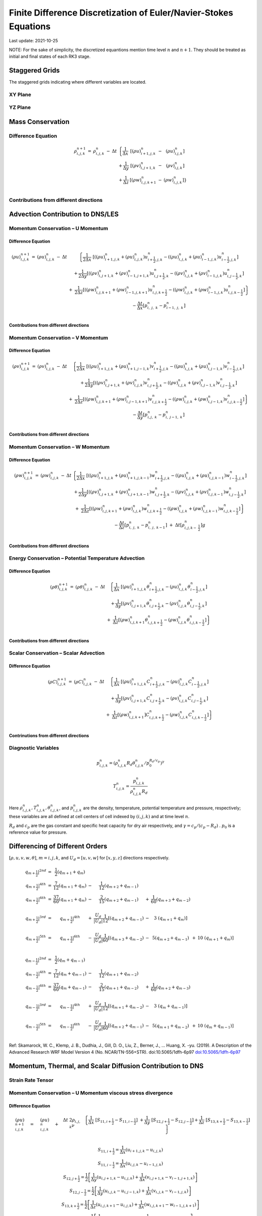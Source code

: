 ##################################################################
Finite Difference Discretization of Euler/Navier-Stokes Equations
##################################################################
Last update: 2021-10-25

NOTE: For the sake of simplicity, the discretized equantions mention time level :math:`n` and :math:`n+1`. They should be treated as initial and final states of each RK3 stage.

Staggered Grids
===============
The staggered grids indicating where different variables are located.

XY Plane
--------
.. image:: figures/grid_discretization/stagger_XY.PNG
  :width: 400

YZ Plane
--------
.. image:: figures/grid_discretization/stagger_YZ.PNG
  :width: 400

Mass Conservation
=================

Difference Equation
-------------------

.. math::

   \begin{matrix}
   \rho_{i,j,k}^{n + 1} & = & \rho_{i,j,k}^{n} & - & \Delta t & \left\{ \frac{1}{\Delta x} \right.\  & \left\lbrack \left( \rho u \right)_{i + 1,j,k}^{n} \right.\  & - & \left. \ \left( \rho u \right)_{i.j,k}^{n} \right\rbrack \\
    & & & & & + \frac{1}{\Delta y} & \left\lbrack \left( \rho v \right)_{i,j + 1,k}^{n} \right.\  & - & \left. \ \left( \rho v \right)_{i.j,k}^{n} \right\rbrack \\
    & & & & & + \frac{1}{\Delta z} & \left\lbrack \left( \rho w \right)_{i,j,k + 1}^{n} \right.\  & - & \left. \ \left. \ \left( \rho w \right)_{i,j,k}^{n} \right\rbrack \right\} \\
   \end{matrix}


Contributions from different directions
---------------------------------------
.. image:: figures/grid_discretization/continuity_x.PNG
  :width: 400
.. image:: figures/grid_discretization/continuity_y.PNG
  :width: 400
.. image:: figures/grid_discretization/continuity_z.PNG
  :width: 400

Advection Contribution to DNS/LES
=================================

Momentum Conservation – U Momentum
----------------------------------

Difference Equation
~~~~~~~~~~~~~~~~~~~

.. math::

   \begin{matrix}
   \left( \rho u \right)_{i,j,k}^{n + 1} & = & \left( \rho u \right)_{i,j,k}^{n} & - & \Delta t & \left\{ \frac{1}{2\Delta x}\ \left\lbrack \left( \left( \rho u \right)_{i + 1,j,k}^{n} + \left( \rho u \right)_{i,j,k}^{n} \right)u_{i + \frac{1}{2},j,k}^{n} - \left( \left( \rho u \right)_{i,j,k}^{n} + \left( \rho u \right)_{i - 1,j,k}^{n} \right)u_{i - \frac{1}{2},j,k}^{n} \right\rbrack \right.\  \\
    & & & & & + \frac{1}{2\Delta y}\left\lbrack \left( \left( \rho v \right)_{i,j + 1,k}^{n} + \left( \rho v \right)_{i - 1,j + 1,k}^{n} \right)u_{i,j + \frac{1}{2},k}^{n} - \left( \left( \rho v \right)_{i,j,k}^{n} + \left( \rho v \right)_{i - 1,j,k}^{n} \right)u_{i,j - \frac{1}{2},k}^{n} \right\rbrack \\
    & & & & & \  + \ \left. \ \frac{1}{2\Delta z}\left\lbrack \left( \left( \rho w \right)_{i,j,k + 1}^{n} + \left( \rho w \right)_{i - 1,j,k + 1}^{n} \right)u_{i,j,k + \frac{1}{2}}^{n} - \left( \left( \rho w \right)_{i,j,k}^{n} + \left( \rho w \right)_{i - 1,j,k}^{n} \right)u_{i,j,k - \frac{1}{2}}^{n} \right\rbrack \right\} \\
    & & & & & - \frac{\Delta t}{\Delta x}\left\lbrack p_{i,\ j,\ k}^{n} - p_{i - 1,\ j,\ k}^{n} \right\rbrack \\
   \end{matrix}

Contributions from different directions
~~~~~~~~~~~~~~~~~~~~~~~~~~~~~~~~~~~~~~~
.. image:: figures/grid_discretization/x_mom_advec_x.PNG
  :width: 400
.. image:: figures/grid_discretization/x_mom_advec_y.PNG
  :width: 400
.. image:: figures/grid_discretization/x_mom_advec_z.PNG
  :width: 400

Momentum Conservation – V Momentum
----------------------------------

Difference Equation
~~~~~~~~~~~~~~~~~~~

.. math::

   \begin{matrix}
   \left( \rho v \right)_{i,j,k}^{n + 1} & = & \left( \rho v \right)_{i,j,k}^{n} & - & \Delta t & \left\{ \frac{1}{2\Delta x}\ \left\lbrack \left( \left( \rho u \right)_{i + 1,j,k}^{n} + \left( \rho u \right)_{i + 1,j - 1,k}^{n} \right)v_{i + \frac{1}{2},j,k}^{n} - \left( \left( \rho u \right)_{i,j,k}^{n} + \left( \rho u \right)_{i,j - 1,k}^{n} \right)v_{i - \frac{1}{2},j,k}^{n} \right\rbrack \right.\  \\
    & & & & & + \frac{1}{2\Delta y}\left\lbrack \left( \left( \rho v \right)_{i,j + 1,k}^{n} + \left( \rho v \right)_{i,j,k}^{n} \right)v_{i,j + \frac{1}{2},k}^{n} - \left( \left( \rho v \right)_{i,j,k}^{n} + \left( \rho v \right)_{i,j - 1,k}^{n} \right)v_{i,j - \frac{1}{2},k}^{n} \right\rbrack \\
    & & & & & + \left. \ \frac{1}{2\Delta z}\left\lbrack \left( \left( \rho w \right)_{i,j,k + 1}^{n} + \left( \rho w \right)_{i,j - 1,k + 1}^{n} \right)v_{i,j,k + \frac{1}{2}}^{n} - \left( \left( \rho w \right)_{i,j,k}^{n} + \left( \rho w \right)_{i,j - 1,k}^{n} \right)v_{i,j,k - \frac{1}{2}}^{n} \right\rbrack \right\} \\
    & & & & & - \frac{\Delta t}{\Delta y}\left\lbrack p_{i,j,\ k}^{n} - p_{i,\ j - 1,\ k}^{n} \right\rbrack \\
   \end{matrix}

Contributions from different directions
~~~~~~~~~~~~~~~~~~~~~~~~~~~~~~~~~~~~~~~
.. image:: figures/grid_discretization/y_mom_advec_x.PNG
  :width: 400
.. image:: figures/grid_discretization/y_mom_advec_y.PNG
  :width: 400
.. image:: figures/grid_discretization/y_mom_advec_z.PNG
  :width: 400

Momentum Conservation – W Momentum
----------------------------------

Difference Equation
~~~~~~~~~~~~~~~~~~~

.. math::

   \begin{matrix}
   \left( \rho w \right)_{i,j,k}^{n + 1} & = & \left( \rho w \right)_{i,j,k}^{n} & - & \Delta t & \left\{ \frac{1}{2\Delta x}\ \left\lbrack \left( \left( \rho u \right)_{i + 1,j,k}^{n} + \left( \rho u \right)_{i + 1,j,k - 1}^{n} \right)w_{i + \frac{1}{2},j,k}^{n} - \left( \left( \rho u \right)_{i,j,k}^{n} + \left( \rho u \right)_{i,j,k - 1}^{n} \right)w_{i - \frac{1}{2},j,k}^{n} \right\rbrack \right.\  \\
    & & & & & + \frac{1}{2\Delta y}\left\lbrack \left( \left( \rho v \right)_{i,j + 1,k}^{n} + \left( \rho v \right)_{i,j + 1,k - 1}^{n} \right)w_{i,j + \frac{1}{2},k}^{n} - \left( \left( \rho v \right)_{i,j,k}^{n} + \left( \rho v \right)_{i,j,k - 1}^{n} \right)w_{i,j - \frac{1}{2},k}^{n} \right\rbrack \\
    & & & & & + \left. \ \frac{1}{2\Delta z}\left\lbrack \left( \left( \rho w \right)_{i,j,k + 1}^{n} + \left( \rho w \right)_{i,j,k}^{n} \right)w_{i,j,k + \frac{1}{2}}^{n} - \left( \left( \rho w \right)_{i,j,k}^{n} + \left( \rho w \right)_{i,j,k - 1}^{n} \right)w_{i,j,k - \frac{1}{2}}^{n} \right\rbrack \right\} \\
    & & & & & - \frac{\Delta t}{\Delta z}\left\lbrack p_{i,\ j,\ k}^{n} - p_{i,\ j,\ \ k - 1}^{n} \right\rbrack\  + \ \Delta t \left\lbrack \rho_{i,j,k - \ \frac{1}{2}}^{n} \right\rbrack g \\
   \end{matrix}

Contributions from different directions
~~~~~~~~~~~~~~~~~~~~~~~~~~~~~~~~~~~~~~~
.. image:: figures/grid_discretization/z_mom_advec_x.PNG
  :width: 400
.. image:: figures/grid_discretization/z_mom_advec_y.PNG
  :width: 400
.. image:: figures/grid_discretization/z_mom_advec_z.PNG
  :width: 400


Energy Conservation – Potential Temperature Advection
-----------------------------------------------------

Difference Equation
~~~~~~~~~~~~~~~~~~~

.. math::

   \begin{matrix}
   \left( \rho \theta \right)_{i,j,k}^{n + 1} & = & \left( \rho \theta \right)_{i,j,k}^{n} & - & \Delta t & \left\{ \frac{1}{\Delta x}\ \left\lbrack \left( \rho u \right)_{i + 1,j,k}^{n}\theta_{i + \frac{1}{2},j,k}^{n} - \left( \rho u \right)_{i,j,k}^{n}\theta_{i - \frac{1}{2},j,k}^{n} \right\rbrack \right.\  \\
    & & & & & + \frac{1}{\Delta y}\left\lbrack \left( \rho v \right)_{i,j + 1,k}^{n}\theta_{i,j + \frac{1}{2},k}^{n} - \left( \rho v \right)_{i,j,k\ }^{n}\theta_{i,j - \frac{1}{2},k}^{n} \right\rbrack \\
    & & & & & + \left. \ \frac{1}{\Delta z}\left\lbrack \left( \rho w \right)_{i,j,k + 1\ }^{n}\theta_{i,j,k + \frac{1}{2}}^{n} - \left( \rho w \right)_{i,j,k}^{n}\theta_{i,j,k - \frac{1}{2}}^{n} \right\rbrack \right\} \\
   \end{matrix}

Contributions from different directions
~~~~~~~~~~~~~~~~~~~~~~~~~~~~~~~~~~~~~~~
.. image:: figures/grid_discretization/temp_advec_x.PNG
  :width: 400
.. image:: figures/grid_discretization/temp_advec_y.PNG
  :width: 400
.. image:: figures/grid_discretization/temp_advec_z.PNG
  :width: 400

Scalar Conservation – Scalar Advection
---------------------------------------

Difference Equation
~~~~~~~~~~~~~~~~~~~

.. math::

   \begin{matrix}
   \left( \rho C \right)_{i,j,k}^{n + 1} & = & \left( \rho C \right)_{i,j,k}^{n} & - & \Delta t & \left\{ \frac{1}{\Delta x}\ \left\lbrack \left( \rho u \right)_{i + 1,j,k}^{n}C_{i + \frac{1}{2},j,k}^{n} - \left( \rho u \right)_{i,j,k}^{n}C_{i - \frac{1}{2},j,k}^{n} \right\rbrack \right.\  \\
    & & & & & + \frac{1}{\Delta y}\left\lbrack \left( \rho v \right)_{i,j + 1,k}^{n}C_{i,j + \frac{1}{2},k}^{n} - \left( \rho v \right)_{i,j,k\ }^{n}C_{i,j - \frac{1}{2},k}^{n} \right\rbrack \\
    & & & & & + \left. \ \frac{1}{\Delta z}\left\lbrack \left( \rho w \right)_{i,j,k + 1\ }^{n}]C_{i,j,k + \frac{1}{2}}^{n} - \left( \rho w \right)_{i,j,k}^{n}C_{i,j,k - \frac{1}{2}}^{n} \right\rbrack \right\} \\
   \end{matrix}

Contrinutions from different directions
~~~~~~~~~~~~~~~~~~~~~~~~~~~~~~~~~~~~~~~
.. image:: figures/grid_discretization/scalar_advec_x.PNG
  :width: 400
.. image:: figures/grid_discretization/scalar_advec_y.PNG
  :width: 400
.. image:: figures/grid_discretization/scalar_advec_z.PNG
  :width: 400

Diagnostic Variables
--------------------

.. math::

  p_{i, j, k}^n = (\rho_{i, j, k}^n R_d \theta_{i, j, k}^n / p_0^{R_d / c_p} )^\gamma

.. math::

  T_{i, j, k}^n =  \frac{p_{i, j, k}^n}{  \rho_{i, j, k}^n R_d}

Here :math:`\rho_{i, j, k}^n, T_{i, j, k}^n, \theta_{i, j, k}^n`, and :math:`p_{i, j, k}^n` are the density, temperature, potential temperature and pressure, respectively;
these variables are all defined at cell centers of cell indexed by :math:`(i, j, k)` and at time level :math:`n`.

:math:`R_d` and :math:`c_p` are the gas constant and specific heat capacity for dry air respectively,
and :math:`\gamma = c_p / (c_p - R_d)` .  :math:`p_0` is a reference value for pressure.


Differencing of Different Orders
================================

:math:`[\rho, u, v, w, \theta]`,  :math:`m = i, j, k`,  and :math:`U_d = [u, v, w]` for :math:`[x, y, z]` directions respectively.

.. math::

   \begin{matrix}
   \left. \ q_{m + \frac{1}{2}} \right|^{2nd} & = & \frac{1}{2}\left( q_{m + 1} + q_{m} \right) & & & & & & & \\
   \left. \ q_{m + \frac{1}{2}} \right|^{4th} & = & \frac{7}{12}\left( q_{m + 1} + q_{m} \right) & - & \frac{1}{12}\left( q_{m + 2} + q_{m - 1} \right) & & & & & \\
   \left. \ q_{m + \frac{1}{2}} \right|^{6th} & = & \frac{37}{60}\left( q_{m + 1} + q_{m} \right) & - & \frac{2}{15}\left( q_{m + 2} + q_{m - 1} \right) & + & \frac{1}{60}\left( q_{m + 3} + q_{m - 2} \right) & & & \\
    & & & & & & & & & \\
   \left. \ q_{m + \frac{1}{2}} \right|^{3rd} & = & \left. \ q_{m + \frac{1}{2}} \right|^{4th} & + & \frac{U_{d}}{\left| U_{d} \right|}\frac{1}{12}\left\lbrack \left( q_{m + 2} + q_{m - 1} \right) \right.\  & - & 3\left. \ \left( q_{m + 1} + q_{m} \right) \right\rbrack & & & \\
    & & & & & & & & & \\
   \left. \ q_{m + \frac{1}{2}} \right|^{5th} & = & \left. \ q_{m + \frac{1}{2}} \right|^{6th} & - & \frac{U_{d}}{\left| U_{d} \right|}\frac{1}{60}\left\lbrack \left( q_{m + 3} + q_{m - 2} \right) \right.\  & - & 5\left( q_{m + 2} + q_{m - 1} \right) & + & 10\left. \ \left( q_{m + 1} + q_{m} \right) \right\rbrack & \\
   \end{matrix}

.. math::

   \begin{matrix}
   \left. \ q_{m - \frac{1}{2}} \right|^{2nd} & = & \frac{1}{2}\left( q_{m} + q_{m - 1} \right) & & & & & & & \\
   \left. \ q_{m - \frac{1}{2}} \right|^{4th} & = & \frac{7}{12}\left( q_{m} + q_{m - 1} \right) & - & \frac{1}{12}\left( q_{m + 1} + q_{m - 2} \right) & & & & & \\
   \left. \ q_{m - \frac{1}{2}} \right|^{6th} & = & \frac{37}{60}\left( q_{m} + q_{m - 1} \right) & - & \frac{2}{15}\left( q_{m + 1} + q_{m - 2} \right) & + & \frac{1}{60}\left( q_{m + 2} + q_{m - 3} \right) & & & \\
    & & & & & & & & & \\
   \left. \ q_{m - \frac{1}{2}} \right|^{3rd} & = & \left. \ q_{m - \frac{1}{2}} \right|^{4th} & + & \frac{U_{d}}{\left| U_{d} \right|}\frac{1}{12}\left\lbrack \left( q_{m + 1} + q_{m - 2} \right) \right.\  & - & 3\left. \ \left( q_{m} + q_{m - 1} \right) \right\rbrack & & & \\
    & & & & & & & & & \\
   \left. \ q_{m - \frac{1}{2}} \right|^{5th} & = & \left. \ q_{m - \frac{1}{2}} \right|^{6th} & - & \frac{U_{d}}{\left| U_{d} \right|}\frac{1}{60}\left\lbrack \left( q_{m + 2} + q_{m - 1} \right) \right.\  & - & 5\left( q_{m + 1} + q_{m - 2} \right) & + & 10\left. \ \left( q_{m} + q_{m - 1} \right) \right\rbrack & \\
   \end{matrix}


Ref: Skamarock, W. C., Klemp, J. B., Dudhia, J., Gill, D. O., Liu, Z., Berner, J., ... Huang, X. -yu. (2019). A Description of the Advanced Research WRF Model Version 4 (No. NCAR/TN-556+STR). doi:10.5065/1dfh-6p97
`doi:10.5065/1dfh-6p97 <http://dx.doi.org/10.5065/1dfh-6p97>`_

Momentum, Thermal, and Scalar Diffusion Contribution to DNS
===========================================================

Strain Rate Tensor
------------------
.. image:: figures/grid_discretization/StrainRate.PNG
  :width: 400

Momentum Conservation – U Momentum viscous stress divergence
------------------------------------------------------------

Difference Equation
~~~~~~~~~~~~~~~~~~~

.. math::

   \begin{matrix}
   \left( \rho u \right)_{i,j,k}^{n + 1} & = & \left( \rho u \right)_{i,j,k}^{n} & + & \Delta t\ 2\rho_{i,j,k}\nu & \left. \ \left\{ \frac{1}{\Delta x}\ \left\lbrack S_{11,i + \frac{1}{2}} - S_{11,i - \frac{1}{2}} \right\rbrack \right.\  + \frac{1}{\Delta y}\ \left\lbrack S_{12,j + \frac{1}{2}} - S_{12,j - \frac{1}{2}} \right\rbrack + \frac{1}{\Delta z}\ \left\lbrack S_{13,k + \frac{1}{2}} - S_{13,k - \frac{1}{2}} \right\rbrack \right\} \\
   \end{matrix}

.. math::

   \begin{matrix}
   S_{11,i + \frac{1}{2}} = \frac{1}{\Delta x}\left( u_{i + 1,j,k} - u_{i,j,k} \right) \\
   S_{11,i - \frac{1}{2}} = \frac{1}{\Delta x}\left( u_{i,j,k} - u_{i - 1,j,k} \right) \\
   S_{12,j + \frac{1}{2}} = \frac{1}{2}\left\lbrack \frac{1}{\Delta y}\left( u_{i,j + 1,k} - u_{i,j,k} \right) + \frac{1}{\Delta x}\left( v_{i,j + 1,k} - v_{i - 1,j + 1,k} \right) \right\rbrack \\
   S_{12,j - \frac{1}{2}} = \frac{1}{2}\left\lbrack \frac{1}{\Delta y}\left( u_{i,j,k} - u_{i,j - 1,k} \right) + \frac{1}{\Delta x}\left( v_{i,j,k} - v_{i - 1,j,k} \right) \right\rbrack \\
   S_{13,k + \frac{1}{2}} = \frac{1}{2}\left\lbrack \frac{1}{\Delta z}\left( u_{i,j,k + 1} - u_{i,j,k} \right) + \frac{1}{\Delta x}\left( w_{i,j,k + 1} - w_{i - 1,j,k + 1} \right) \right\rbrack \\
   S_{13,k - \frac{1}{2}} = \frac{1}{2}\left\lbrack \frac{1}{\Delta z}\left( u_{i,j,k} - u_{i,j,k - 1} \right) + \frac{1}{\Delta x}\left( w_{i,j,k} - w_{i - 1,j,k} \right) \right\rbrack \\
   \end{matrix}

Contrinutions from different directions
~~~~~~~~~~~~~~~~~~~~~~~~~~~~~~~~~~~~~~~
.. image:: figures/grid_discretization/x_mom_diff_a.PNG
  :width: 400
.. image:: figures/grid_discretization/x_mom_diff_b.PNG
  :width: 400

Momentum Conservation – V Momentum viscous stress divergence
------------------------------------------------------------

Difference Equation
~~~~~~~~~~~~~~~~~~~

.. math::

   \begin{matrix}
   \left( \rho v \right)_{i,j,k}^{n + 1} & = & \left( \rho v \right)_{i,j,k}^{n} & + & \Delta t\ 2\rho_{i,j,k}\nu & \left. \ \left\{ \frac{1}{\Delta x}\ \left\lbrack S_{21,i + \frac{1}{2}} - S_{21,i - \frac{1}{2}} \right\rbrack \right.\  + \frac{1}{\Delta y}\ \left\lbrack S_{22,j + \frac{1}{2}} - S_{22,j - \frac{1}{2}} \right\rbrack + \frac{1}{\Delta z}\ \left\lbrack S_{23,k + \frac{1}{2}} - S_{23,k - \frac{1}{2}} \right\rbrack \right\} \\
   \end{matrix}

.. math::

   \begin{matrix}
   S_{21,i + \frac{1}{2}} = \frac{1}{2}\left\lbrack \frac{1}{\Delta y}\left( u_{i + 1,j,k} - u_{i + 1,j - 1,k} \right) + \frac{1}{\Delta x}\left( v_{i + 1,j,k} - v_{i,j,k} \right) \right\rbrack \\
   S_{21,i - \frac{1}{2}} = \frac{1}{2}\left\lbrack \frac{1}{\Delta y}\left( u_{i,j,k} - u_{i,j - 1,k} \right) + \frac{1}{\Delta x}\left( v_{i,j,k} - v_{i - 1,j,k} \right) \right\rbrack \\
   S_{22,j + \frac{1}{2}} = \frac{1}{\Delta y}\left( v_{i,j + 1,k} - v_{i,j,k} \right) \\
   S_{22,j - \frac{1}{2}} = \frac{1}{\Delta y}\left( v_{i,j,k} - v_{i,j - 1,k} \right) \\
   S_{23,k + \frac{1}{2}} = \frac{1}{2}\left\lbrack \frac{1}{\Delta z}\left( v_{i,j,k + 1} - v_{i,j,k} \right) + \frac{1}{\Delta y}\left( w_{i,j,k + 1} - w_{i,j - 1,k + 1} \right) \right\rbrack \\
   S_{23,k - \frac{1}{2}} = \frac{1}{2}\left\lbrack \frac{1}{\Delta z}\left( v_{i,j,k} - v_{i,j,k - 1} \right) + \frac{1}{\Delta y}\left( w_{i,j,k} - w_{i,j - 1,k} \right) \right\rbrack \\
   \end{matrix}

Contrinutions from different directions
~~~~~~~~~~~~~~~~~~~~~~~~~~~~~~~~~~~~~~~
.. image:: figures/grid_discretization/y_mom_diff_a.PNG
  :width: 400
.. image:: figures/grid_discretization/y_mom_diff_b.PNG
  :width: 400

Momentum Conservation – W Momentum viscous stress divergence
------------------------------------------------------------

Difference Equation
~~~~~~~~~~~~~~~~~~~

.. math::

   \begin{matrix}
   \left( \rho w \right)_{i,j,k}^{n + 1} & = & \left( \rho w \right)_{i,j,k}^{n} & + & \Delta t\ 2\rho_{i,j,k}\nu & \left. \ \left\{ \frac{1}{\Delta x}\ \left\lbrack S_{31,i + \frac{1}{2}} - S_{31,i - \frac{1}{2}} \right\rbrack \right.\  + \frac{1}{\Delta y}\ \left\lbrack S_{32,j + \frac{1}{2}} - S_{32,j - \frac{1}{2}} \right\rbrack + \frac{1}{\Delta z}\ \left\lbrack S_{33,k + \frac{1}{2}} - S_{33,k - \frac{1}{2}} \right\rbrack \right\} \\
   \end{matrix}

.. math::

   \begin{matrix}
   S_{31,i + \frac{1}{2}} = \frac{1}{2}\left\lbrack \frac{1}{\Delta z}\left( u_{i + 1,j,k} - u_{i + 1,j,k - 1} \right) + \frac{1}{\Delta x}\left( w_{i + 1,j,k} - w_{i,j,k} \right) \right\rbrack \\
   S_{31,i - \frac{1}{2}} = \frac{1}{2}\left\lbrack \frac{1}{\Delta z}\left( u_{i,j,k} - u_{i,j,k - 1} \right) + \frac{1}{\Delta x}\left( w_{i,j,k} - w_{i - 1,j,k} \right) \right\rbrack \\
   S_{32,j + \frac{1}{2}} = \frac{1}{2}\left\lbrack \frac{1}{\Delta z}\left( v_{i,j + 1,k} - v_{i,j + 1,k - 1} \right) + \frac{1}{\Delta y}\left( w_{i,j + 1,k} - w_{i,j,k} \right) \right\rbrack \\
   S_{32,j - \frac{1}{2}} = \frac{1}{2}\left\lbrack \frac{1}{\Delta z}\left( v_{i,j,k} - v_{i,j,k - 1} \right) + \frac{1}{\Delta y}\left( w_{i,j,k} - w_{i,j - 1,k} \right) \right\rbrack \\
   S_{33,k + \frac{1}{2}} = \frac{1}{\Delta z}\left( w_{i,j,k + 1} - w_{i,j,k} \right) \\
   S_{33,k - \frac{1}{2}} = \frac{1}{\Delta z}\left( w_{i,j,k} - w_{i,j,k - 1} \right) \\
   \end{matrix}

Contrinutions from different directions
~~~~~~~~~~~~~~~~~~~~~~~~~~~~~~~~~~~~~~~
.. image:: figures/grid_discretization/z_mom_diff_a.PNG
  :width: 400
.. image:: figures/grid_discretization/z_mom_diff_b.PNG
  :width: 400

Energy Conservation – Potential Temperature Diffusion
-----------------------------------------------------

Difference Equation
~~~~~~~~~~~~~~~~~~~

.. math::

   \begin{matrix}
   \left( \rho \theta \right)_{i,j,k}^{n + 1} & = & \left( \rho \theta \right)_{i,j,k}^{n} & + & \Delta t\rho_{i,j,k}\alpha_{T} & \left\{ \frac{1}{{\Delta x}^{2}}\ \left\lbrack \theta_{i + 1,j,k}^{n} - \ {2\theta}_{i,j,k}^{n} + \ \theta_{i - 1,j,k}^{n} \right\rbrack \right.\  \\
    & & & & & + \frac{1}{{\Delta y}^{2}}\left\lbrack \theta_{i,j + 1,k}^{n} - \ 2\theta_{i,j,k}^{n} + \ \theta_{i,j - 1,k}^{n} \right\rbrack \\
    & & & & & + \left. \ \frac{1}{{\Delta z}^{2}}\left\lbrack \theta_{i,j,k + 1}^{n} - \ {2\theta}_{i,j,k}^{n} + \ \theta_{i,j,k - 1}^{n} \right\rbrack \right\} \\
   \end{matrix}


Scalar Conservation – Scalar Diffusion
--------------------------------------

Difference Equation
~~~~~~~~~~~~~~~~~~~

.. math::

   \begin{matrix}
   \left( \rho C \right)_{i,j,k}^{n + 1} & = & \left( \rho C \right)_{i,j,k}^{n} & + & \Delta t\rho_{i,j,k}\alpha_{S} & \left\{ \frac{1}{{\Delta x}^{2}}\ \left\lbrack C_{i + 1,j,k}^{n} - \ {2C}_{i,j,k}^{n} + \ C_{i - 1,j,k}^{n} \right\rbrack \right.\  \\
    & & & & & + \frac{1}{{\Delta y}^{2}}\left\lbrack C_{i,j + 1,k}^{n} - \ 2C_{i,j,k}^{n} + \ C_{i,j - 1,k}^{n} \right\rbrack \\
    & & & & & + \left. \ \frac{1}{{\Delta z}^{2}}\left\lbrack C_{i,j,k + 1}^{n} - \ {2C}_{i,j,k}^{n} + \ C_{i,j,k - 1}^{n} \right\rbrack \right\} \\
   \end{matrix}

Momentum, Thermal, and Scalar Diffusion Contribution to LES
===========================================================

Strain Rate and Eddy Viscosity
------------------------------

The goal is to compute eddy viscosity at the *cell centers* and interpolated them to the edges. Refer again to the strain rate tensor schematic.

.. image:: figures/grid_discretization/StrainRate.PNG
  :width: 400

.. math:: S_{11} = S_{11i + \frac{1}{2}}

.. math:: S_{22} = S_{22j + \frac{1}{2}}

.. math:: S_{33} = S_{33k + \frac{1}{2}}


   \begin{matrix}
   S_{12} = \frac{1}{4}\left\lbrack S_{12i,j - \frac{1}{2}} + S_{12i,j + \frac{1}{2}} + S_{12i + 1,j - \frac{1}{2}} + S_{12i + 1,j + \frac{1}{2}} \right\rbrack = Average\ of\ the\ 4\ edges\ surrouding\ the\ cell \\
   S_{21} = \frac{1}{4}\left\lbrack S_{21i - \frac{1}{2},j} + S_{21i + \frac{1}{2},j} + S_{21i - \frac{1}{2},j + 1} + S_{21i + \frac{1}{2},j + 1} \right\rbrack = Average\ of\ the\ 4\ edges\ surrouding\ the\ cell \\
   S_{13} = \frac{1}{4}\left\lbrack S_{13i,k - \frac{1}{2}} + S_{13i,k + \frac{1}{2}} + S_{13i + 1,k - \frac{1}{2}} + S_{13i + 1,k + \frac{1}{2}} \right\rbrack = Average\ of\ the\ 4\ edges\ surrouding\ the\ cell \\
   S_{31} = \frac{1}{4}\left\lbrack S_{31i - \frac{1}{2},k} + S_{31i + \frac{1}{2},k} + S_{31i - \frac{1}{2},k + 1} + S_{31i + \frac{1}{2},k + 1} \right\rbrack = Average\ of\ the\ 4\ edges\ surrouding\ the\ cell \\
   S_{23} = \frac{1}{4}\left\lbrack S_{23j,k - \frac{1}{2}} + S_{23j,k + \frac{1}{2}} + S_{23j + 1,k - \frac{1}{2}} + S_{23j + 1,k + \frac{1}{2}} \right\rbrack = Average\ of\ the\ 4\ edges\ surrouding\ the\ cell \\
   S_{32} = \frac{1}{4}\left\lbrack S_{32j - \frac{1}{2},k} + S_{32j + \frac{1}{2},k} + S_{32j - \frac{1}{2},k + 1} + S_{32j + \frac{1}{2},k + 1} \right\rbrack = Average\ of\ the\ 4\ edges\ surrouding\ the\ cell \\
   \end{matrix}

Note that:

.. math:: S_{12} = S_{21}

.. math:: S_{13} = S_{31}

.. math:: S_{23} = S_{32}

:math:`K_{i,j,k} = {2\left( C_{S} \right)^{2}\rho_{i,j,k}\left( {2S}_{mn}S_{mn} \right)}^{\frac{1}{2}}`,
where

.. math::

   \begin{matrix}
   S_{mn}S_{mn} = S_{11}^{2} + S_{22}^{2} + S_{33}^{2} + S_{12}^{2} + S_{13}^{2} + S_{23}^{2} + S_{21}^{2} + S_{31}^{2} + S_{32}^{2} \\
   \end{matrix}

Owing to symmetry we need to compute 6 of the 9 tensor components.

.. image:: figures/grid_discretization/EddyViscosity.PNG
  :width: 400

The interpolated values of eddy-viscosity at the edges are the average
of the values at the centers of the 4 cells the edge is part of.

.. math::

   \begin{matrix}
   \begin{matrix}
   K_{i + \frac{1}{2},j - \frac{1}{2},k} = \frac{1}{4}\left\lbrack K_{i,j - 1,k} + K_{i,j,k} + K_{i + 1,j - 1,k} + K_{i + 1,j,k} \right\rbrack \\
   \begin{matrix}
   K_{i + \frac{1}{2},j + \frac{1}{2},k} = \frac{1}{4}\left\lbrack K_{i,j,k} + K_{i,j + 1,k} + K_{i + 1,j,k} + K_{i + 1,j + 1,k} \right\rbrack \\
   \begin{matrix}
   K_{i + \frac{1}{2},j,k - \frac{1}{2}} = \frac{1}{4}\left\lbrack K_{i,j,k} + K_{i,j,k - 1} + K_{i + 1,j,k} + K_{i + 1,j,k - 1} \right\rbrack \\
   \begin{matrix}
   K_{i + \frac{1}{2},j,k + \frac{1}{2}} = \frac{1}{4}\left\lbrack K_{i,j,k + 1} + K_{i,j,k} + K_{i + 1,j,k + 1} + K_{i + 1,j,k} \right\rbrack \\
   \begin{matrix}
   K_{i,j + \frac{1}{2},k - \frac{1}{2}} = \frac{1}{4}\left\lbrack K_{i,j,k} + K_{i,j,k - 1} + K_{i,j + 1,k} + K_{i,j + 1,k - 1} \right\rbrack \\
   \begin{matrix}
   K_{i,j + \frac{1}{2},k + \frac{1}{2}} = \frac{1}{4}\left\lbrack K_{i,j,k} + K_{i,j,k + 1} + K_{i,j + 1,k} + K_{i,j + 1,k + 1} \right\rbrack \\
   \end{matrix} \\
   \end{matrix} \\
   \end{matrix} \\
   \end{matrix} \\
   \end{matrix} \\
   \end{matrix} \\
   \end{matrix}

Momentum Conservation – U Momentum - subfilter stress divergence
----------------------------------------------------------------

Difference Equation
~~~~~~~~~~~~~~~~~~~

.. math::

   \begin{matrix}
   \left( \rho u \right)_{i,j,k}^{n + 1} & = & \left( \rho u \right)_{i,j,k}^{n} & + & \Delta t & \left. \ \left\{ \frac{1}{\Delta x}\ \left\lbrack \tau_{11,i + \frac{1}{2}} - \tau_{11,i - \frac{1}{2}} \right\rbrack \right.\  + \frac{1}{\Delta y}\ \left\lbrack \tau_{12,j + \frac{1}{2}} - \tau_{12,j - \frac{1}{2}} \right\rbrack + \frac{1}{\Delta z}\ \left\lbrack \tau_{13,k + \frac{1}{2}} - \tau_{13,k - \frac{1}{2}} \right\rbrack \right\} \\
   \end{matrix}

.. math::

   \begin{matrix}
   \tau_{11,i + \frac{1}{2}} = K_{i,j,k}\ S_{11,i + \frac{1}{2}} = K_{i,j,k}\frac{1}{\Delta x}\left( u_{i + 1,j,k} - u_{i,j,k} \right) \\
   \tau_{11,i - \frac{1}{2}} = K_{i - 1,j,k}\ S_{11,i - \frac{1}{2}} = K_{i - 1,j,k}\frac{1}{\Delta x}\left( u_{i,j,k} - u_{i - 1,j,k} \right) \\
   \tau_{12,j + \frac{1}{2}} = K_{i - \frac{1}{2},j + \frac{1}{2},k}\ S_{12,j + \frac{1}{2}} = K_{i - \frac{1}{2},j + \frac{1}{2},k}\frac{1}{2}\left\lbrack \frac{1}{\Delta y}\left( u_{i,j + 1,k} - u_{i,j,k} \right) + \frac{1}{\Delta x}\left( v_{i,j + 1,k} - v_{i - 1,j + 1,k} \right) \right\rbrack \\
   \tau_{12,j - \frac{1}{2}} = K_{i - \frac{1}{2},j - \frac{1}{2},k}\ S_{12,j - \frac{1}{2}} = K_{i - \frac{1}{2},j - \frac{1}{2},k}\frac{1}{2}\left\lbrack \frac{1}{\Delta y}\left( u_{i,j,k} - u_{i,j - 1,k} \right) + \frac{1}{\Delta x}\left( v_{i,j,k} - v_{i - 1,j,k} \right) \right\rbrack \\
   \tau_{13,k + \frac{1}{2}} = K_{i - \frac{1}{2},j,k + \frac{1}{2}}\ S_{13,k + \frac{1}{2}} = K_{i - \frac{1}{2},j,k + \frac{1}{2}}\frac{1}{2}\left\lbrack \frac{1}{\Delta z}\left( u_{i,j,k + 1} - u_{i,j,k} \right) + \frac{1}{\Delta x}\left( w_{i,j,k + 1} - w_{i - 1,j,k + 1} \right) \right\rbrack \\
   \tau_{13,k - \frac{1}{2}} = K_{i - \frac{1}{2},j,k - \frac{1}{2}}\ S_{13,k - \frac{1}{2}} = K_{i - \frac{1}{2},j,k - \frac{1}{2}}\frac{1}{2}\left\lbrack \frac{1}{\Delta z}\left( u_{i,j,k} - u_{i,j,k - 1} \right) + \frac{1}{\Delta x}\left( w_{i,j,k} - w_{i - 1,j,k} \right) \right\rbrack \\
   \end{matrix}

Momentum Conservation – V Momentum - subfilter stress divergence
----------------------------------------------------------------

Difference Equation
~~~~~~~~~~~~~~~~~~~

.. math::

   \begin{matrix}
   \left( \rho v \right)_{i,j,k}^{n + 1} & = & \left( \rho v \right)_{i,j,k}^{n} & + & \Delta t & \left. \ \left\{ \frac{1}{\Delta x}\ \left\lbrack \tau_{21,i + \frac{1}{2}} - \tau_{21,i - \frac{1}{2}} \right\rbrack \right.\  + \frac{1}{\Delta y}\ \left\lbrack \tau_{22,j + \frac{1}{2}} - \tau_{22,j - \frac{1}{2}} \right\rbrack + \frac{1}{\Delta z}\ \left\lbrack \tau_{23,k + \frac{1}{2}} - \tau_{23,k - \frac{1}{2}} \right\rbrack \right\} \\
   \end{matrix}

.. math::

   \begin{matrix}
   \tau_{21,i + \frac{1}{2}} = K_{i + \frac{1}{2},j - \frac{1}{2},k}\ S_{21,i + \frac{1}{2}} = K_{i + \frac{1}{2},j - \frac{1}{2},k} \frac{1}{2}\left\lbrack \frac{1}{\Delta y}\left( u_{i + 1,j,k} - u_{i + 1,j - 1,k} \right) + \frac{1}{\Delta x}\left( v_{i + 1,j,k} - v_{i,j,k} \right) \right\rbrack \\
   \tau_{21,i - \frac{1}{2}} = K_{i - \frac{1}{2},j - \frac{1}{2},k}\ S_{21,i - \frac{1}{2}} = K_{i - \frac{1}{2},j - \frac{1}{2},k} \frac{1}{2}\left\lbrack \frac{1}{\Delta y}\left( u_{i,j,k} - u_{i,j - 1,k} \right) + \frac{1}{\Delta x}\left( v_{i,j,k} - v_{i - 1,j,k} \right) \right\rbrack \\
   \tau_{22,j + \frac{1}{2}} = K_{i,j,k}\ S_{22,j + \frac{1}{2}} = K_{i,j,k} \frac{1}{\Delta y}\left( v_{i,j + 1,k} - v_{i,j,k} \right) \\
   \tau_{22,j - \frac{1}{2}} = K_{i,j - 1,k}\ S_{22,j - \frac{1}{2}} = K_{i,j - 1,k} \frac{1}{\Delta y}\left( v_{i,j,k} - v_{i,j - 1,k} \right) \\
   \tau_{23,k + \frac{1}{2}} = K_{i,j - \frac{1}{2},k + \frac{1}{2}}\ S_{23,k + \frac{1}{2}} = K_{i,j - \frac{1}{2},k + \frac{1}{2}} \frac{1}{2}\left\lbrack \frac{1}{\Delta z}\left( v_{i,j,k + 1} - v_{i,j,k} \right) + \frac{1}{\Delta y}\left( w_{i,j,k + 1} - w_{i,j - 1,k + 1} \right) \right\rbrack \\
   \tau_{23,k - \frac{1}{2}} = K_{i,j - \frac{1}{2}k - \frac{1}{2}}\ S_{23,k - \frac{1}{2}} = K_{i,j - \frac{1}{2},k - \frac{1}{2}} \frac{1}{2}\left\lbrack \frac{1}{\Delta z}\left( v_{i,j,k} - v_{i,j,k - 1} \right) + \frac{1}{\Delta y}\left( w_{i,j,k} - w_{i,j - 1,k} \right) \right\rbrack \\
   \end{matrix}

Momentum Conservation – W Momentum - subfilter stress divergence
----------------------------------------------------------------

Difference Equation
~~~~~~~~~~~~~~~~~~~

.. math::

   \begin{matrix}
   \left( \rho w \right)_{i,j,k}^{n + 1} & = & \left( \rho w \right)_{i,j,k}^{n} & + & \Delta t & \left. \ \left\{ \frac{1}{\Delta x}\ \left\lbrack \tau_{31,i + \frac{1}{2}} - \tau_{31,i - \frac{1}{2}} \right\rbrack \right.\  + \frac{1}{\Delta y}\ \left\lbrack \tau_{32,j + \frac{1}{2}} - \tau_{32,j - \frac{1}{2}} \right\rbrack + \frac{1}{\Delta z}\ \left\lbrack \tau_{33,k + \frac{1}{2}} - \tau_{33,k - \frac{1}{2}} \right\rbrack \right\} \\
   \end{matrix}

.. math::

   \begin{matrix}
   \tau_{31,i + \frac{1}{2}} = K_{i + \frac{1}{2},j,k - \frac{1}{2}}\ S_{31,i + \frac{1}{2}} = K_{i + \frac{1}{2},j,k - \frac{1}{2}}\frac{1}{2}\left\lbrack \frac{1}{\Delta z}\left( u_{i + 1,j,k} - u_{i + 1,j,k - 1} \right) + \frac{1}{\Delta x}\left( w_{i + 1,j,k} - w_{i,j,k} \right) \right\rbrack \\
   \tau_{31,i - \frac{1}{2}} = K_{i - \frac{1}{2},j,k - \frac{1}{2}}\ S_{31,i - \frac{1}{2}} = K_{i - \frac{1}{2},j,k - \frac{1}{2}}\frac{1}{2}\left\lbrack \frac{1}{\Delta z}\left( u_{i,j,k} - u_{i,j,k - 1} \right) + \frac{1}{\Delta x}\left( w_{i,j,k} - w_{i - 1,j,k} \right) \right\rbrack \\
   \tau_{32,j + \frac{1}{2}} = K_{i,j + \frac{1}{2},k - \frac{1}{2}}\ S_{32,j + \frac{1}{2}} = K_{i,j + \frac{1}{2},k - \frac{1}{2}}\frac{1}{2}\left\lbrack \frac{1}{\Delta z}\left( v_{i,j + 1,k} - v_{i,j + 1,k - 1} \right) + \frac{1}{\Delta y}\left( w_{i,j + 1,k} - w_{i,j,k} \right) \right\rbrack \\
   \tau_{32,j - \frac{1}{2}} = K_{i,j - \frac{1}{2},k - \frac{1}{2}}\ S_{32,j - \frac{1}{2}} = K_{i,j - \frac{1}{2},k - \frac{1}{2}}\frac{1}{2}\left\lbrack \frac{1}{\Delta z}\left( v_{i,j,k} - v_{i,j,k - 1} \right) + \frac{1}{\Delta y}\left( w_{i,j,k} - w_{i,j - 1,k} \right) \right\rbrack \\
   \tau_{33,k + \frac{1}{2}} = K_{i,j,k}\ S_{33,k + \frac{1}{2}} = K_{i,j,k}\frac{1}{\Delta z}\left( w_{i,j,k + 1} - w_{i,j,k} \right) \\
   \tau_{33,k - \frac{1}{2}} = K_{i,j, k - 1}\ S_{33,k - \frac{1}{2}} = K_{i,j,k - 1}\frac{1}{\Delta z}\left( w_{i,j,k} - w_{i,j,k - 1} \right) \\
   \end{matrix}

Energy Conservation- Subgrid heat flux
--------------------------------------

Difference Equation
~~~~~~~~~~~~~~~~~~~
This section is yet to be implemented in the code.

.. math::

   \begin{matrix}
   \left( \rho \theta \right)_{i,j,k}^{n + 1} & = & \left( \rho \theta \right)_{i,j,k}^{n} & - & \Delta t & \left\{ \frac{1}{\Delta x}\ \left\lbrack {\vartheta_{1}}_{i + \frac{1}{2},j,k}^{n} - {\ \vartheta_{1}}_{i - \frac{1}{2},j,k}^{n} \right\rbrack \right.\  \\
    & & & & & + \frac{1}{\Delta y}\left\lbrack {\ \vartheta_{2}}_{i,j + \frac{1}{2},k}^{n} - {\vartheta_{2}}_{i,j - \frac{1}{2},k}^{n} \right\rbrack \\
    & & & & & + \left. \ \frac{1}{\Delta z}\left\lbrack {\vartheta_{3}}_{i,j,k + \frac{1}{2}}^{n} - {\ \vartheta_{3}}_{i,j,k - \frac{1}{2}}^{n} \right\rbrack \right\} \\
   \end{matrix}

.. math:: \vartheta_{1i,j,k} = K_{i,j,k}\frac{1}{2\Delta x}\ \left\lbrack \theta_{i + 1,j,k}^{n} - \theta_{i - 1,j,k}^{n} \right\rbrack

.. math:: \vartheta_{2i,j,k} = K_{i,j,k}\frac{1}{2\Delta y}\ \left\lbrack \theta_{i,j + 1,k}^{n} - \theta_{i,j - 1,k}^{n} \right\rbrack

.. math:: \vartheta_{3i,jk} = K_{i,j,k}\frac{1}{2\Delta z}\ \left\lbrack \theta_{i,j,k + 1}^{n} - \theta_{i,j,k - 1}^{n} \right\rbrack

.. math:: \vartheta_{1i + \frac{1}{2},j,k} = \frac{1}{2}\left( \vartheta_{1i + 1,j,k} + \vartheta_{1i,j,k} \right)

.. math:: \vartheta_{1i - \frac{1}{2},j,k} = \frac{1}{2}\left( \vartheta_{1i,j,k} + \vartheta_{1i - 1,j,k} \right)

.. math:: \vartheta_{1i,j + \frac{1}{2},k} = \frac{1}{2}\left( \vartheta_{1i,j + 1,k} + \vartheta_{1i,j,k} \right)

.. math:: \vartheta_{1i,j - \frac{1}{2},k} = \frac{1}{2}\left( \vartheta_{1i,j,k} + \vartheta_{1i1,j - 1,k} \right)

.. math:: \vartheta_{1i,j,k + \frac{1}{2}} = \frac{1}{2}\left( \vartheta_{1i,j,k +} + \vartheta_{1i,j,k} \right)

.. math:: \vartheta_{1i,j,k - \frac{1}{2}} = \frac{1}{2}\left( \vartheta_{1i,j,k} + \vartheta_{1i1,j,k - 1} \right)

Scalar Conservation- Subgrid scalar flux
----------------------------------------

Difference Equation
~~~~~~~~~~~~~~~~~~~

Prognostic Equation for Subgrid Kinetic Energy
----------------------------------------------

Difference Equation
~~~~~~~~~~~~~~~~~~~
This section is yet to be implemented in the code.

.. math::

   \begin{matrix}
   \left( \rho e \right)_{i,j,k}^{n + 1} & = & \left( \rho e \right)_{i,j,k}^{n} & - & \Delta t & \frac{1}{\Delta x}\ \left\lbrack \left( \rho u \right)_{i + 1,j,k}^{n}e_{i + \frac{1}{2},j,k}^{n} - \left( \rho u \right)_{i,j,k}^{n}e_{i - \frac{1}{2},j,k}^{n} \right\rbrack \\
    & & & & & + \frac{1}{\Delta y}\left\lbrack \left( \rho v \right)_{i,j + 1,k}^{n}e_{i,j + \frac{1}{2},k}^{n} - \left( \rho v \right)_{i,j,k\ }^{n}e_{i,j - \frac{1}{2},k}^{n} \right\rbrack \\
    & & & & & + \frac{1}{\Delta z}\left\lbrack \left( \rho w \right)_{i,j,k + 1\ }^{n}e_{i,j,k + \frac{1}{2}}^{n} - \left( \rho w \right)_{i,j,k}^{n}e_{i,j,k - \frac{1}{2}}^{n} \right\rbrack \\
    & & & & & + \frac{g}{\Theta}\vartheta_{3} - \tau_{mn}\frac{\partial u_{m}}{\partial x_{n}} - \frac{\partial\left\langle \left( u_{n}^{'}\rho e + u_{n}^{'}p^{'} \right) \right\rangle}{\partial x_{n}} - \epsilon \\
   \end{matrix}

.. math:: \vartheta_{i} = K_{H}\frac{\partial\theta}{\partial x_{i}}

.. math:: K_{H} = \left( 1 + 2\frac{\mathcal{l}}{\Delta s} \right)K_{M}

.. math:: K_{M} = 0.1\mathcal{l}e^{\frac{1}{2}} = 0.1\mathcal{l}e_{i,j,k}^{\frac{1}{2}}

.. math:: K_{Mi,j,k} = 0.1\mathcal{l}e_{i,j,k}^{\frac{1}{2}}

:math:`\mathcal{l} = \Delta s = \sqrt[3]{\Delta x \Delta y \Delta z}`,
convective case

.. math:: \mathcal{l} = 0.76\ e^{\frac{1}{2}}\left( \frac{g}{\Theta}\frac{\partial\theta}{\partial z} \right) = 0.76e_{i,j,k}^{\frac{1}{2}}\left\lbrack \frac{g}{\Theta}\frac{1}{2\Delta z}\left( \theta_{i,j,k + 1}^{n} - \theta_{i,j,k - 1}^{n} \right) \right\rbrack

.. math:: \vartheta_{1} = {K_{H}}_{i,j,k}\frac{1}{2\Delta x}\ \left\lbrack \theta_{i + 1,j,k}^{n} - \theta_{i - 1,j,k}^{n} \right\rbrack

.. math:: \vartheta_{2} = {K_{H}}_{i,j,k}\frac{1}{2\Delta y}\ \left\lbrack \theta_{i,j + 1,k}^{n} - \theta_{i,j - 1,k}^{n} \right\rbrack

.. math:: \vartheta_{3} = {K_{H}}_{i,j,k}\frac{1}{2\Delta z}\ \left\lbrack \theta_{i,j,k + 1}^{n} - \theta_{i,j,k - 1}^{n} \right\rbrack

.. math:: \frac{\partial\left\langle \left( u_{n}^{'}\rho e + u_{n}^{'}p^{'} \right) \right\rangle}{\partial x_{n}} = K_{i,j,k}\left\{ \frac{1}{2\Delta x}\ \left\lbrack e_{i + 1,j,k}^{n} - e_{i - 1j,k}^{n} \right\rbrack + \right.\ \frac{1}{2\Delta y}\left\lbrack e_{i,j + 1,k}^{n} - e_{i,j - 1,k}^{n} \right\rbrack + \left. \ \frac{1}{2\Delta z}\left\lbrack e_{i,j,k + 1}^{n} - e_{i,j,k - 1}^{n} \right\rbrack \right\}

.. math:: \epsilon = C_{\epsilon}\rho_{i,j,k}\frac{\left( e_{i,j,k} \right)^{\frac{3}{2}}}{\mathcal{l}}

.. math:: C_{\epsilon} = 0.19 + 0.51\frac{\mathcal{l}}{\Delta s}

.. math:: \tau_{mn}\frac{\partial u_{m}}{\partial x_{n}} = KS_{mn}\frac{\partial u_{m}}{\partial x_{n}} = KS_{mn}S_{mn} = K(S_{11}^{2} + S_{22}^{2} + S_{33}^{2} + S_{12}^{2} + S_{13}^{2} + S_{23}^{2} + S_{21}^{2} + S_{31}^{2} + S_{32}^{2})

Contrinutions from different directions
~~~~~~~~~~~~~~~~~~~~~~~~~~~~~~~~~~~~~~~
.. image:: figures/grid_discretization/TKE_x.PNG
  :width: 400
.. image:: figures/grid_discretization/TKE_y.PNG
  :width: 400
.. image:: figures/grid_discretization/TKE_z.PNG
  :width: 400
